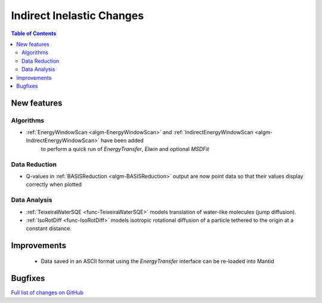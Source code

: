 ==========================
Indirect Inelastic Changes
==========================

.. contents:: Table of Contents
   :local:

New features
------------

Algorithms
##########
- :ref:`EnergyWindowScan <algm-EnergyWindowScan>` and :ref:`IndirectEnergyWindowScan <algm-IndirectEnergyWindowScan>` have been added
   to perform a quick run of *EnergyTransfer*, *Elwin* and optional *MSDFit*

Data Reduction
##############

- Q-values in :ref:`BASISReduction <algm-BASISReduction>` output are now point data so that their values display correctly when plotted

Data Analysis
#############

- :ref:`TeixeiraWaterSQE <func-TeixeiraWaterSQE>` models translation of water-like molecules (jump diffusion).

- :ref:`IsoRotDiff <func-IsoRotDiff>` models isotropic rotational diffusion of a particle
  tethered to the origin at a constant distance.


Improvements
------------
 - Data saved in an ASCII format using the *EnergyTransfer* interface can be re-loaded into Mantid

Bugfixes
--------



`Full list of changes on GitHub <http://github.com/mantidproject/mantid/pulls?q=is%3Apr+milestone%3A%22Release+3.9%22+is%3Amerged+label%3A%22Component%3A+Indirect+Inelastic%22>`_
